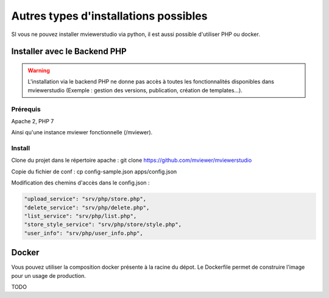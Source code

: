 .. Authors :
.. mviewer team

.. _install_other:

Autres types d'installations possibles
======================================

SI vous ne pouvez installer mviewerstudio via python, il est aussi possible d'utiliser PHP ou docker.

Installer avec le Backend PHP
~~~~~~~~~~~~~~~~~~~~~~~~~~~~~

.. warning:: L'installation via le backend PHP ne donne pas accès à toutes les fonctionnalités disponibles dans mviewerstudio (Exemple : gestion des versions, publication, création de templates...).


Prérequis
*********
Apache 2, PHP 7

Ainsi qu'une instance mviewer fonctionnelle (/mviewer).

Install
*********

Clone du projet dans le répertoire apache :
git clone https://github.com/mviewer/mviewerstudio

Copie du fichier de conf :
cp config-sample.json apps/config.json

Modification des chemins d'accès dans le config.json :

.. code-block:: sh

    "upload_service": "srv/php/store.php",
    "delete_service": "srv/php/delete.php",
    "list_service": "srv/php/list.php",
    "store_style_service": "srv/php/store/style.php",
    "user_info": "srv/php/user_info.php",


Docker
~~~~~~~

Vous pouvez utiliser la composition docker présente à la racine du dépot. Le Dockerfile permet de construire l'image pour un usage de production.

TODO